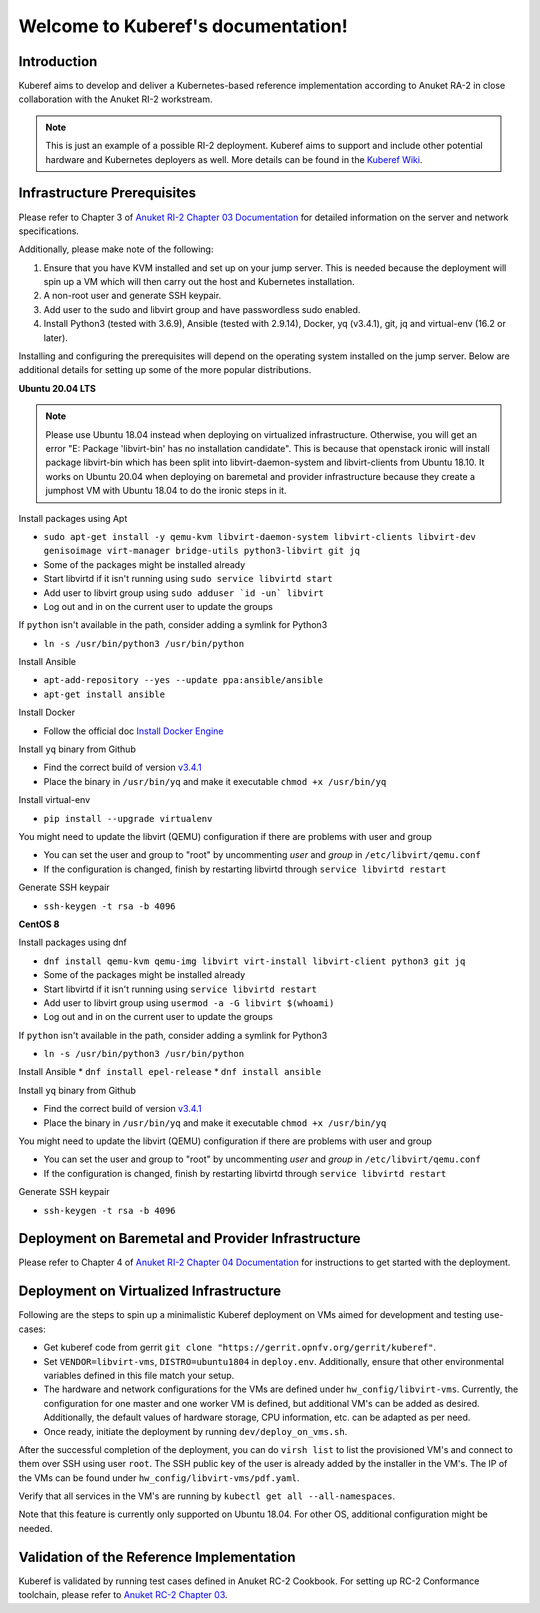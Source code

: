 .. SPDX-FileCopyrightText: 2021 Anuket contributors
..
.. SPDX-License-Identifier: CC-BY-4.0

===================================
Welcome to Kuberef's documentation!
===================================

Introduction
============

Kuberef aims to develop and deliver a Kubernetes-based reference
implementation according to Anuket RA-2 in close collaboration with the
Anuket RI-2 workstream.

.. note::

    This is just an example of a possible RI-2 deployment. Kuberef aims to
    support and include other potential hardware and Kubernetes deployers as well. More
    details can be found in the `Kuberef Wiki <https://wiki.anuket.io/display/HOME/Kuberef>`_.

Infrastructure Prerequisites
=============================

Please refer to Chapter 3 of `Anuket RI-2 Chapter 03 Documentation <https://cntt.readthedocs.io/projects/ri2/en/latest/chapters/chapter03.html>`_
for detailed information on the server and network specifications.

Additionally, please make note of the following:

1. Ensure that you have KVM installed and set up on your jump server. This is needed
   because the deployment will spin up a VM which will then carry out the host and
   Kubernetes installation.

2. A non-root user and generate SSH keypair.

3. Add user to the sudo and libvirt group and have passwordless sudo enabled.

4. Install Python3 (tested with 3.6.9), Ansible (tested with 2.9.14), Docker, yq (v3.4.1), git, jq and virtual-env (16.2 or later).

Installing and configuring the prerequisites will depend on the operating system installed on the jump server.
Below are additional details for setting up some of the more popular distributions.

**Ubuntu 20.04 LTS**

.. note::

    Please use Ubuntu 18.04 instead when deploying on virtualized infrastructure.
    Otherwise, you will get an error "E: Package 'libvirt-bin' has no installation candidate".
    This is because that openstack ironic will install package libvirt-bin which
    has been split into libvirt-daemon-system and libvirt-clients from Ubuntu 18.10.
    It works on Ubuntu 20.04 when deploying on baremetal and provider infrastructure because
    they create a jumphost VM with Ubuntu 18.04 to do the ironic steps in it.

Install packages using Apt

* ``sudo apt-get install -y qemu-kvm libvirt-daemon-system libvirt-clients libvirt-dev genisoimage virt-manager bridge-utils python3-libvirt git jq``
* Some of the packages might be installed already
* Start libvirtd if it isn't running using ``sudo service libvirtd start``
* Add user to libvirt group using ``sudo adduser `id -un` libvirt``
* Log out and in on the current user to update the groups

If ``python`` isn't available in the path, consider adding a symlink for Python3

* ``ln -s /usr/bin/python3 /usr/bin/python``

Install Ansible

* ``apt-add-repository --yes --update ppa:ansible/ansible``
* ``apt-get install ansible``

Install Docker

* Follow the official doc `Install Docker Engine <https://docs.docker.com/engine/install/>`_

Install ``yq`` binary from Github

* Find the correct build of version `v3.4.1 <https://github.com/mikefarah/yq/releases/tag/3.4.1>`_
* Place the binary in ``/usr/bin/yq`` and make it executable ``chmod +x /usr/bin/yq``

Install virtual-env

* ``pip install --upgrade virtualenv``

You might need to update the libvirt (QEMU) configuration if there are problems with user and group

* You can set the user and group to "root" by uncommenting `user` and `group` in ``/etc/libvirt/qemu.conf``
* If the configuration is changed, finish by restarting libvirtd through ``service libvirtd restart``

Generate SSH keypair

* ``ssh-keygen -t rsa -b 4096``

**CentOS 8**

Install packages using dnf

* ``dnf install qemu-kvm qemu-img libvirt virt-install libvirt-client python3 git jq``
* Some of the packages might be installed already
* Start libvirtd if it isn't running using ``service libvirtd restart``
* Add user to libvirt group using ``usermod -a -G libvirt $(whoami)``
* Log out and in on the current user to update the groups

If ``python`` isn't available in the path, consider adding a symlink for Python3

* ``ln -s /usr/bin/python3 /usr/bin/python``

Install Ansible
* ``dnf install epel-release``
* ``dnf install ansible``

Install ``yq`` binary from Github

* Find the correct build of version `v3.4.1 <https://github.com/mikefarah/yq/releases/tag/3.4.1>`_
* Place the binary in ``/usr/bin/yq`` and make it executable ``chmod +x /usr/bin/yq``

You might need to update the libvirt (QEMU) configuration if there are problems with user and group

* You can set the user and group to "root" by uncommenting `user` and `group` in ``/etc/libvirt/qemu.conf``
* If the configuration is changed, finish by restarting libvirtd through ``service libvirtd restart``

Generate SSH keypair

* ``ssh-keygen -t rsa -b 4096``

Deployment on Baremetal and Provider Infrastructure
===================================================

Please refer to Chapter 4 of `Anuket RI-2 Chapter 04 Documentation <https://cntt.readthedocs.io/projects/ri2/en/latest/chapters/chapter04.html>`_
for instructions to get started with the deployment.

Deployment on Virtualized Infrastructure
========================================

Following are the steps to spin up a minimalistic Kuberef deployment on VMs aimed for development and testing use-cases:

* Get kuberef code from gerrit ``git clone "https://gerrit.opnfv.org/gerrit/kuberef"``.
* Set ``VENDOR=libvirt-vms``, ``DISTRO=ubuntu1804`` in ``deploy.env``. Additionally, ensure that other environmental variables defined in this file match your setup.
* The hardware and network configurations for the VMs are defined under ``hw_config/libvirt-vms``. Currently, the configuration for one master and one worker VM is defined, but additional VM's can be added as desired. Additionally, the default values of hardware storage, CPU information, etc. can be adapted as per need.
* Once ready, initiate the deployment by running ``dev/deploy_on_vms.sh``.

After the successful completion of the deployment, you can do ``virsh list`` to list the provisioned VM's and connect to them over SSH using user ``root``. The SSH public key of the user is already added by the installer in the VM's. The IP of the VMs can be found under ``hw_config/libvirt-vms/pdf.yaml``.

Verify that all services in the VM's are running by ``kubectl get all --all-namespaces``.

Note that this feature is currently only supported on Ubuntu 18.04. For other OS, additional configuration might be needed.

Validation of the Reference Implementation
===========================================

Kuberef is validated by running test cases defined in Anuket RC-2 Cookbook.
For setting up RC-2 Conformance toolchain, please refer to `Anuket RC-2 Chapter 03 <https://cntt.readthedocs.io/projects/rc2/en/latest/chapters/chapter03.html>`_.
